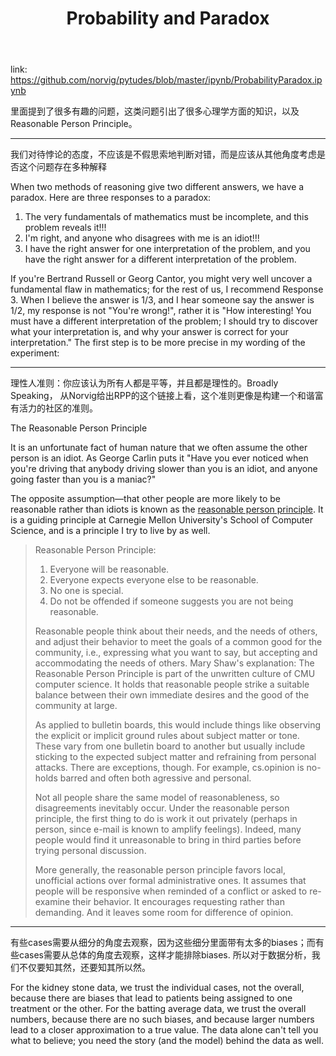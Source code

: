 #+title: Probability and Paradox

link: https://github.com/norvig/pytudes/blob/master/ipynb/ProbabilityParadox.ipynb

里面提到了很多有趣的问题，这类问题引出了很多心理学方面的知识，以及Reasonable Person Principle。

-----
我们对待悖论的态度，不应该是不假思索地判断对错，而是应该从其他角度考虑是否这个问题存在多种解释

When two methods of reasoning give two different answers, we have a paradox. Here are three responses to a paradox:

    1. The very fundamentals of mathematics must be incomplete, and this problem reveals it!!!
    2. I'm right, and anyone who disagrees with me is an idiot!!!
    3. I have the right answer for one interpretation of the problem, and you have the right answer for a different interpretation of the problem.

If you're Bertrand Russell or Georg Cantor, you might very well uncover a fundamental flaw in mathematics; for the rest of us, I recommend Response 3. When I believe the answer is 1/3, and I hear someone say the answer is 1/2, my response is not "You're wrong!", rather it is "How interesting! You must have a different interpretation of the problem; I should try to discover what your interpretation is, and why your answer is correct for your interpretation." The first step is to be more precise in my wording of the experiment:

-----
理性人准则：你应该认为所有人都是平等，并且都是理性的。Broadly Speaking， 从Norvig给出RPP的这个链接上看，这个准则更像是构建一个和谐富有活力的社区的准则。

The Reasonable Person Principle

It is an unfortunate fact of human nature that we often assume the other person is an idiot. As George Carlin puts it "Have you ever noticed when you're driving that anybody driving slower than you is an idiot, and anyone going faster than you is a maniac?"

The opposite assumption—that other people are more likely to be reasonable rather than idiots is known as the [[http://www.cs.cmu.edu/~weigand/staff/][reasonable person principle]]. It is a guiding principle at Carnegie Mellon University's School of Computer Science, and is a principle I try to live by as well.


#+BEGIN_QUOTE
Reasonable Person Principle:

1. Everyone will be reasonable.
2. Everyone expects everyone else to be reasonable.
3. No one is special.
4. Do not be offended if someone suggests you are not being reasonable.

Reasonable people think about their needs, and the needs of others, and adjust their behavior to meet the goals of a common good for the community, i.e., expressing
what you want to say, but accepting and accommodating the needs of others. Mary Shaw's explanation:
The Reasonable Person Principle is part of the unwritten culture of CMU computer science. It holds that reasonable people strike a suitable balance between their own immediate desires and the good of the community at large.

As applied to bulletin boards, this would include things like observing the explicit or implicit ground rules about subject matter or tone. These vary from one bulletin board to another but usually include sticking to the expected subject matter and refraining from personal attacks. There are exceptions, though. For example, cs.opinion is no-holds barred and often both agressive and personal.

Not all people share the same model of reasonableness, so disagreements inevitably occur. Under the reasonable person principle, the first thing to do is work it out privately (perhaps in person, since e-mail is known to amplify feelings). Indeed, many people would find it unreasonable to bring in third parties before trying personal discussion.

More generally, the reasonable person principle favors local, unofficial actions over formal administrative ones. It assumes that people will be responsive when reminded of a conflict or asked to re-examine their behavior. It encourages requesting rather than demanding. And it leaves some room for difference of opinion.
#+END_QUOTE

-----
有些cases需要从细分的角度去观察，因为这些细分里面带有太多的biases；而有些cases需要从总体的角度去观察，这样才能排除biases. 所以对于数据分析，我们不仅要知其然，还要知其所以然。

For the kidney stone data, we trust the individual cases, not the overall, because there are biases that lead to patients being assigned to one treatment or the other. For the batting average data, we trust the overall numbers, because there are no such biases, and because larger numbers lead to a closer approximation to a true value. The data alone can't tell you what to believe; you need the story (and the model) behind the data as well.
